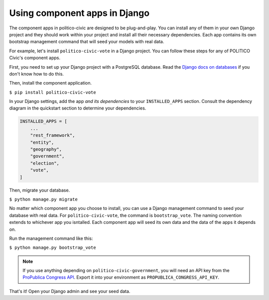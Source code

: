 Using component apps in Django
==============================

The component apps in politico-civic are designed to be plug-and-play. You can install any of them in your own Django project and they should work within your project and install all their necessary dependencies. Each app contains its own bootstrap management command that will seed your models with real data.

For example, let's install ``politico-civic-vote`` in a Django project. You can follow these steps for any of POLITICO Civic's component apps.

First, you need to set up your Django project with a PostgreSQL database. Read the `Django docs on databases <https://docs.djangoproject.com/en/2.1/topics/install/#database-installation>`__ if you don't know how to do this.

Then, install the component application.

``$ pip install politico-civic-vote``

In your Django settings, add the app *and its dependencies* to your ``INSTALLED_APPS`` section. Consult the dependency diagram in the quickstart section to determine your dependencies.

.. code-block:: python
  
    INSTALLED_APPS = [
        ...
        "rest_framework",
        "entity",
        "geography",
        "government",
        "election",
        "vote",
    ]

Then, migrate your database.

``$ python manage.py migrate``

No matter which component app you choose to install, you can use a Django management command to seed your database with real data. For ``politico-civic-vote``, the command is ``bootstrap_vote``. The naming convention extends to whichever app you isntalled. Each component app will seed its own data and the data of the apps it depends on.

Run the management command like this:

``$ python manage.py bootstrap_vote``

.. note::
    If you use anything depending on ``politico-civic-government``, you will need an API key from the `ProPublica Congress API <https://projects.propublica.org/api-docs/congress-api/>`__. Export it into your environment as ``PROPUBLICA_CONGRESS_API_KEY``.

That's it! Open your Django admin and see your seed data.